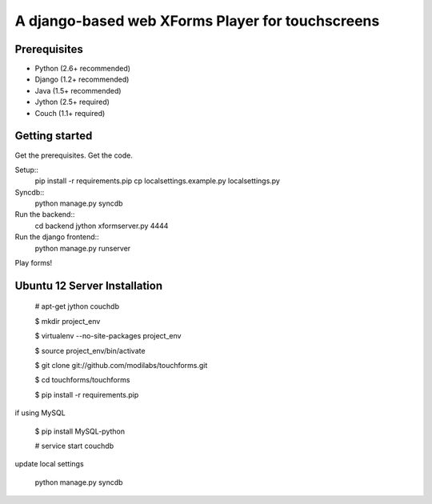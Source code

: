 ================
 A django-based web XForms Player for touchscreens
================

Prerequisites
=============
* Python (2.6+ recommended)
* Django (1.2+ recommended)
* Java (1.5+ recommended)
* Jython (2.5+ required)
* Couch (1.1+ required)


Getting started
=============
Get the prerequisites.
Get the code.

Setup::
    pip install -r requirements.pip
    cp localsettings.example.py localsettings.py

Syncdb::
    python manage.py syncdb

Run the backend::
    cd backend
    jython xformserver.py 4444

Run the django frontend::
    python manage.py runserver

Play forms!

Ubuntu 12 Server Installation
======================

    # apt-get jython couchdb

    $ mkdir project_env

    $ virtualenv --no-site-packages project_env

    $ source project_env/bin/activate

    $ git clone git://github.com/modilabs/touchforms.git

    $ cd touchforms/touchforms

    $ pip install -r requirements.pip

if using MySQL

    $ pip install MySQL-python

    # service start couchdb

update local settings

    python manage.py syncdb
